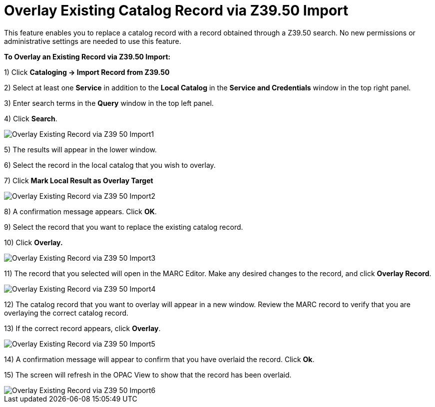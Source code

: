 = Overlay Existing Catalog Record via Z39.50 Import =
:toc:

This feature enables you to replace a catalog record with a record obtained through a Z39.50 search.  No new permissions or administrative settings are needed to use this feature.

*To Overlay an Existing Record via Z39.50 Import:*

1) Click *Cataloging -> Import Record from Z39.50*

2) Select at least one *Service* in addition to the *Local Catalog* in the *Service and Credentials* window in the top right panel.

3) Enter search terms in the *Query* window in the top left panel.

4) Click *Search*.

image::media/Overlay_Existing_Record_via_Z39_50_Import1.jpg[]

5) The results will appear in the lower window.

6) Select the record in the local catalog that you wish to overlay.

7) Click *Mark Local Result as Overlay Target*


image::media/Overlay_Existing_Record_via_Z39_50_Import2.jpg[]


8) A confirmation message appears.  Click *OK*.

9) Select the record that you want to replace the existing catalog record.

10) Click *Overlay.*


image::media/Overlay_Existing_Record_via_Z39_50_Import3.jpg[]


11) The record that you selected will open in the MARC Editor.  Make any desired changes to the record, and click *Overlay Record*.

image::media/Overlay_Existing_Record_via_Z39_50_Import4.jpg[]


12) The catalog record that you want to overlay will appear in a new window.  Review the MARC record to verify that you are overlaying the correct catalog record.

13) If the correct record appears, click *Overlay*.


image::media/Overlay_Existing_Record_via_Z39_50_Import5.jpg[]

14) A confirmation message will appear to confirm that you have overlaid the record.  Click *Ok*.

15) The screen will refresh in the OPAC View to show that the record has been overlaid.


image::media/Overlay_Existing_Record_via_Z39_50_Import6.jpg[]
